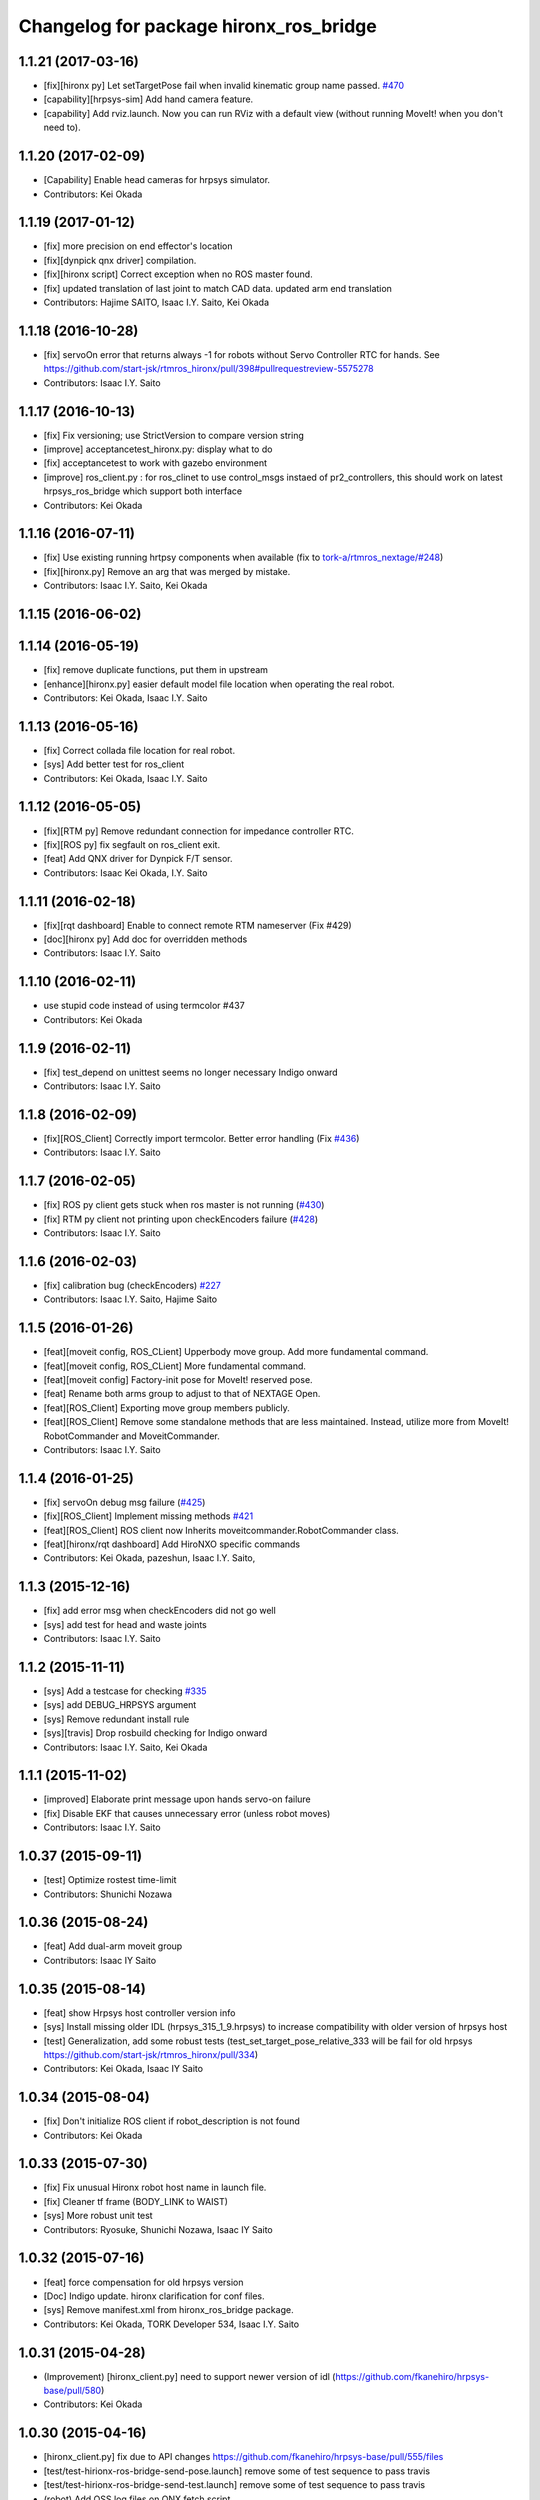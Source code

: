 ^^^^^^^^^^^^^^^^^^^^^^^^^^^^^^^^^^^^^^^
Changelog for package hironx_ros_bridge
^^^^^^^^^^^^^^^^^^^^^^^^^^^^^^^^^^^^^^^

1.1.21 (2017-03-16)
-------------------
* [fix][hironx py] Let setTargetPose fail when invalid kinematic group name passed. `#470 <https://github.com/start-jsk/rtmros_hironx/pull/470>`_
* [capability][hrpsys-sim] Add hand camera feature.
* [capability] Add rviz.launch. Now you can run RViz with a default view (without running MoveIt! when you don't need to).

1.1.20 (2017-02-09)
-------------------
* [Capability] Enable head cameras for hrpsys simulator.
* Contributors: Kei Okada

1.1.19 (2017-01-12)
-------------------
* [fix] more precision on end effector's location
* [fix][dynpick qnx driver] compilation.
* [fix][hironx script] Correct exception when no ROS master found.
* [fix] updated translation of last joint to match CAD data. updated arm end translation
* Contributors: Hajime SAITO, Isaac I.Y. Saito, Kei Okada

1.1.18 (2016-10-28)
-------------------
* [fix] servoOn error that returns always -1 for robots without Servo Controller RTC for hands. See https://github.com/start-jsk/rtmros_hironx/pull/398#pullrequestreview-5575278
* Contributors: Isaac I.Y. Saito

1.1.17 (2016-10-13)
-------------------
* [fix] Fix versioning; use StrictVersion to compare version string
* [improve] acceptancetest_hironx.py: display what to do
* [fix] acceptancetest to work with gazebo environment
* [improve] ros_client.py : for ros_clinet to use control_msgs instaed of pr2_controllers, this should work on latest hrpsys_ros_bridge which support both interface
* Contributors: Kei Okada

1.1.16 (2016-07-11)
-------------------
* [fix] Use existing running hrtpsy components when available (fix to `tork-a/rtmros_nextage/#248 <https://github.com/tork-a/rtmros_nextage/issues/248>`_)
* [fix][hironx.py] Remove an arg that was merged by mistake.
* Contributors: Isaac I.Y. Saito, Kei Okada

1.1.15 (2016-06-02)
-------------------

1.1.14 (2016-05-19)
-------------------
* [fix] remove duplicate functions, put them in upstream
* [enhance][hironx.py] easier default model file location when operating the real robot.
* Contributors: Kei Okada, Isaac I.Y. Saito

1.1.13 (2016-05-16)
-------------------
* [fix] Correct collada file location for real robot.
* [sys] Add better test for ros_client
* Contributors: Kei Okada, Isaac I.Y. Saito

1.1.12 (2016-05-05)
-------------------
* [fix][RTM py] Remove redundant connection for impedance controller RTC.
* [fix][ROS py] fix segfault on ros_client exit.
* [feat] Add QNX driver for Dynpick F/T sensor.
* Contributors: Isaac Kei Okada, I.Y. Saito

1.1.11 (2016-02-18)
-------------------
* [fix][rqt dashboard] Enable to connect remote RTM nameserver (Fix #429)
* [doc][hironx py] Add doc for overridden methods
* Contributors: Isaac I.Y. Saito

1.1.10 (2016-02-11)
-------------------
* use stupid code instead of using termcolor #437
* Contributors: Kei Okada

1.1.9 (2016-02-11)
------------------
* [fix] test_depend on unittest seems no longer necessary Indigo onward
* Contributors: Isaac I.Y. Saito

1.1.8 (2016-02-09)
------------------
* [fix][ROS_Client] Correctly import termcolor. Better error handling (Fix `#436 <https://github.com/start-jsk/rtmros_hironx/issues/436>`_)
* Contributors: Isaac I.Y. Saito

1.1.7 (2016-02-05)
------------------
* [fix] ROS py client gets stuck when ros master is not running (`#430 <https://github.com/start-jsk/rtmros_hironx/issues/430>`_)
* [fix] RTM py client not printing upon checkEncoders failure (`#428 <https://github.com/start-jsk/rtmros_hironx/issues/428>`_)
* Contributors: Isaac I.Y. Saito

1.1.6 (2016-02-03)
------------------
* [fix] calibration bug (checkEncoders) `#227 <https://github.com/tork-a/rtmros_nextage/issues/227>`_
* Contributors: Isaac I.Y. Saito, Hajime Saito

1.1.5 (2016-01-26)
------------------
* [feat][moveit config, ROS_CLient] Upperbody move group. Add more fundamental command.
* [feat][moveit config, ROS_CLient] More fundamental command.
* [feat][moveit config] Factory-init pose for MoveIt! reserved pose.
* [feat] Rename both arms group to adjust to that of NEXTAGE Open.
* [feat][ROS_Client] Exporting move group members publicly.
* [feat][ROS_Client] Remove some standalone methods that are less maintained. Instead, utilize more from MoveIt! RobotCommander and MoveitCommander.
* Contributors: Isaac I.Y. Saito

1.1.4 (2016-01-25)
------------------
* [fix] servoOn debug msg failure (`#425 <https://github.com/start-jsk/rtmros_hironx/issues/425>`_)
* [fix][ROS_Client] Implement missing methods `#421 <https://github.com/start-jsk/rtmros_hironx/issues/421>`_
* [feat][ROS_Client] ROS client now Inherits moveitcommander.RobotCommander class.
* [feat][hironx/rqt dashboard] Add HiroNXO specific commands
* Contributors: Kei Okada, pazeshun, Isaac I.Y. Saito, 

1.1.3 (2015-12-16)
------------------
* [fix] add error msg when checkEncoders did not go well
* [sys] add test for head and waste joints
* Contributors: Isaac I.Y. Saito

1.1.2 (2015-11-11)
------------------
* [sys] Add a testcase for checking `#335 <https://github.com/start-jsk/rtmros_hironx/issues/335>`_
* [sys] add DEBUG_HRPSYS argument
* [sys] Remove redundant install rule
* [sys][travis] Drop rosbuild checking for Indigo onward
* Contributors: Isaac I.Y. Saito, Kei Okada

1.1.1 (2015-11-02)
------------------
* [improved] Elaborate print message upon hands servo-on failure
* [fix] Disable EKF that causes unnecessary error (unless robot moves)
* Contributors: Isaac I.Y. Saito

1.0.37 (2015-09-11)
-------------------
* [test] Optimize rostest time-limit 
* Contributors: Shunichi Nozawa

1.0.36 (2015-08-24)
-------------------
* [feat] Add dual-arm moveit group
* Contributors: Isaac IY Saito

1.0.35 (2015-08-14)
-------------------
* [feat] show Hrpsys host controller version info
* [sys] Install missing older IDL (hrpsys_315_1_9.hrpsys) to increase compatibility with older version of hrpsys host
* [test] Generalization, add some robust tests (test_set_target_pose_relative_333 will be fail for old hrpsys https://github.com/start-jsk/rtmros_hironx/pull/334)
* Contributors: Kei Okada, Isaac IY Saito

1.0.34 (2015-08-04)
-------------------
* [fix] Don't initialize ROS client if robot_description is not found
* Contributors: Kei Okada

1.0.33 (2015-07-30)
-------------------
* [fix] Fix unusual Hironx robot host name in launch file.
* [fix] Cleaner tf frame (BODY_LINK to WAIST)
* [sys] More robust unit test 
* Contributors: Ryosuke, Shunichi Nozawa, Isaac IY Saito

1.0.32 (2015-07-16)
-------------------
* [feat] force compensation for old hrpsys version
* [Doc] Indigo update. hironx clarification for conf files.
* [sys] Remove manifest.xml from hironx_ros_bridge package.
* Contributors: Kei Okada, TORK Developer 534, Isaac I.Y. Saito

1.0.31 (2015-04-28)
-------------------
* (Improvement) [hironx_client.py] need to support newer version of idl (https://github.com/fkanehiro/hrpsys-base/pull/580)
* Contributors: Kei Okada

1.0.30 (2015-04-16)
-------------------
* [hironx_client.py] fix due to API changes https://github.com/fkanehiro/hrpsys-base/pull/555/files
* [test/test-hirionx-ros-bridge-send-pose.launch] remove some of test sequence to pass travis
* [test/test-hirionx-ros-bridge-send-test.launch] remove some of test sequence to pass travis
* (robot) Add OSS log files on QNX fetch script.
* Contributors: Isaac IY Saito, Kei Okada

1.0.29 (2015-04-06)
-------------------
* Feature

 * [robot-compile-hrpsys.sh] Optimization (remove downloaded source file, this consumes hdd spaces)
 * [kawada-hironx.dae, test_hironx.py] add forcesensor in dae model and update test_impedance_Controller

* Fix

 * [hironx_client.py] Enable to work on older hrpsys (possible fix to `#337 <https://github.com/start-jsk/rtmros_hironx/issues/337>`_)
 * Let the build of JR3 driver pass (by reverting unnecessary lint-ization (fix `#271 <https://github.com/start-jsk/rtmros_hironx/issues/271>`_))
 * [hironx_ros_bridge] hironx_ros_bridge.launch: collision detector use component, not plugin so instance name is not co, but CollisionDetector

* UnitTest
 * [*.test] short time-limit because travis raise error if we do get any output for 10 min
 * [hironx_ros_bridge/test] Modularize test cases
 * [test-hironx-ros-bridge.test] add retry=2 for test_hironx_ros_bridge.py
 * [test_hironx.py] Check version of hrpsys for impedance_controller
 * [test_hironx_ik.py] add test code to check `#319 <https://github.com/start-jsk/rtmros_hironx/issues/319>`_
 * relax test code, that `#287 <https://github.com/start-jsk/rtmros_hironx/issues/287>`_ is not closed

* Contributors: Kei Okada, Isaac IY Saito

1.0.28 (2015-02-06)
-------------------
* Add rqt hironx_dashboard.
* Now users can pecify a reference frame with set/get* methods of hrpsys_config.
* Now hironx.py is called from launch file so that hrpsys init process can be completed only by launch file. Also if robot_description_semantic is not found, warn and do not start ros_client.
* Better handling force sensor (See `#462 <https://github.com/fkanehiro/hrpsys-base/pull/462>`_).
* Enormous improvement for QNX installer.
* (doc) Add backup text files of tutorial (http://wiki.ros.org/rtmros_nextage/Tutorials).
* Contributors: Kei Okada, Shunichi Nozawa, Daiki Maekawa, Isaac IY Saito

1.0.27 (2014-11-04)
-------------------
* fix roobt-script-date.tgz name
* (hrpiob) Add missing files.
* Contributors: Isaac IY Saito, Kei Okada

1.0.26 (2014-10-07)
-------------------
* (hironx_calient.py) check if rmfo is defined in HrpsysConfigurator
* (hironx_ros_bridge) Add hrpiob files under multi-license.
* (hironx_ros_bridge) add missing run_depend package.
* Contributors: Hiroaki Yaguchi, Isaac IY Saito, Kei Okada

1.0.25 (2014-10-03)
-------------------
* (hironx_ros_bridge)

  * Add impedance controller.
  * Add Kinect launch file.
* Contributors: Hiroaki Yaguchi, Isaac IY Saito, Kei Okada

1.0.24 (2014-09-16)
-------------------
* (hironx.py)

  * Start ROS_Client in addition to RTM client (HIRONX).
  * if hrpsys_config.py is not new, then client must know fk version.
* Add roslint. Code cleaned to pass roslint
* Contributors: Kei Okada, Isaac IY Saito

1.0.23 (2014-09-02)
-------------------
* (ROS cpp client) Export the right lib file (Fix `#229 <https://github.com/start-jsk/rtmros_hironx/issues/229>`_).
* (hironx ROS client py) Add cartesian set target method. Acceptance test for it is not working yet.
* (hironx_ros) Split constants as a class.
* Contributors: Isaac I.Y. Saito

1.0.22 (2014-08-26)
-------------------
* (RTM client) Remove redundant implementation of derived methods. Now the API doc of the methods derived from the super class, we need to refer to `the upstream repository <https://github.com/fkanehiro/hrpsys-base/blob/master/python/hrpsys_config.py>`_ until an alternative solution is introduced (`discussed in <https://github.com/fkanehiro/hrpsys-base/issues/268>`_).
* Add hironx ros cpp client and its acceptance test by @iory
* (robot install) Many improvements.
  * Store ssh connection
* Depency improvement (removed hrpsys trajectory_msgs and pr2_controller_msgs that are transitively handled in hrpsys_ros_bridge, see `#208 <https://github.com/start-jsk/rtmros_hironx/issues/208>`_)
* Contributors: Isaac I.Y. Saito, Kei Okada, Iory Yanokura

1.0.21 (2014-08-11)
-------------------
* (robot installability check) 

  * Update md5sum to 7/17/2014 KWD version.
  * Update checker QNX binary.
  * Many improvements (no duplicate ssh password. Add tool's version. Fix memory-checking regex).
  * save result to db.
  * save hrpsys veresion.

* (test_hironx_ros_bridge) add assertion, fix to work on simulation.
* (doc) Add unit tests policy.
* Contributors: Kei Okada, Isaac I.Y. Saito

1.0.20 (2014-07-31)
-------------------
* Add ROS client. See acceptancetest_hironx.py for usage sample.
* acceptancetest_hironx.py:
  * Add tasks written in ROS. 
  * Add option to wait kb input before every task.
  * Move location to /scripts so that you can call by `ipython -i `rospack find hironx_ros_bridge`/scripts/acceptancetest_hironx.py` (similar to `hironx.py`).
* Add doc about launch and test files.
* Contributors: Isaac IY Saito

1.0.19 (2014-07-28)
-------------------
* Enable RobotHardwareServiceROSBridge for when working with real robot. Fixes `#138 <https://github.com/start-jsk/rtmros_hironx/issues/138>`_ (servoOn/Off issue).
* (hironx_client) Add readDigitalOut.
* Robot installation
  * (robot-compile-openrtm.sh) Fix: Non-existent path. Add more instruction message.
  * (visionpc_install_setup.sh) Minor update (Add ros desktop-full, remove unnecessary Ubuntu init folders, ros env setting for nxouser)
* Contributors: Isaac IY Saito

1.0.18 (2014-07-21)
-------------------
* (hironx_client) Fixed some methods not returning what super class returns.
* Contributors: Isaac IY Saito

1.0.17 (2014-07-13)
-------------------
* 1st fully functional release (robot-compile-setup.sh, robot-system-check).
* Add install script for Vision PC Ubuntu.
* Add Nitta JR3 driver
* Adjust a few launch files to accommodate servo controller argument.
* Contributors: Kei Okada, Isaac IY Saito, Hajime Saito

1.0.16 (2014-07-08)
-------------------
* First release of install script suites (for QNX)
* (test-hironx.test, test-hironx-ros-bridge.test) Add omniNames script to start it on ros buildfarm (see https://github.com/start-jsk/rtmros_common/issues/416#issuecomment-46846623)
* (hironx_ros_bridge.launch) Pass corba port to collision detector launch
* hironx_ros_bridge_real.launch, enable ServoController for real robot
* Contributors: Kei Okada, Isaac IY Saito

1.0.15 (2014-06-22)
-------------------
* fix `#107 <https://github.com/start-jsk/rtmros_hironx/issues/107>`_
* Add acceptance test code for hrpsys-based api.
* (hironx_client.py) api document improved.
* (test_hironx.py) Add a testcase to check both arms simultaneous operation
* Launch collision detection viewer ("natto"-view) by default.
* (test-hironx-ros-bridge.test) Accept corba port input
* (robot/robot-compile-hrpsys.sh) update to use github
* (hironx_client.py) Improve arg name (#issues61#issuecomment-37535993)
* (test_hironx.py, test_hironx_ik.py, test_hironx_ros_bridge.py) relax test condition to pass travis
* rename test-hironx-ros-bridge.launch -> test-hironx-ros-bridge.test
* Add depends to gnuplot for test, currently our travis code does not see test_depends so add them to the {build,run}_depend
* (`#81 <https://github.com/start-jsk/rtmros_hironx/issues/81>`_) set test code for simulation environment
* add roslang/rosbash to depends for roslib.load_manifest()
* Contributors: Isaac IY Saito, Kei Okada

1.0.14 (2014-03-07)
-------------------
* Fix https://github.com/start-jsk/rtmros_hironx/issues/45 Add versioned build_dependency.
* Contributors: Isaac Isao Saito

1.0.13 (2014-03-06)
-------------------
* Add comment to clarify necessary build_depend.
* quick hack for missing python-tk on hrpsys/waitInput.py
* disable test-hironx-ros-bridge for now
* Comform to python file naming scheme so that test files run from travis
* use pkg-config --variable=idl_dir openhrp3.1 to specify openhrp3 directory
* support corbaport arguments
* Enable rostest
* Contributors: Isaac Isao Saito, Kei Okada

1.0.12 (2014-02-26)
-------------------
* Adding and improving unit test files.
* Adding travis conf files.
* Adding more checker programs for robot's internal os.
* Contributors: Isaac Isao Saito, Kei Okada

1.0.11 (2014-02-19)
-------------------
* Moved from googlecode.com to github.
* (hironx_client.py) Documenting a bunch. Removed humanoid specific methods.
* (hironx.py) fix to `#14 <https://github.com/start-jsk/rtmros_hironx/issues/14>`_
* add checker program for robot's internal os
* (test-hironx.py) quick fix to get it run with a real robot. This needs enhancement for versatility. Also removed test_goOffpose that interrupt the testing sequence by turning down servo.
* Fix the same issue with https://github.com/tork-a/rtmros_nextage/issues/25#issuecomment-32332068 by the same patch (https://github.com/tork-a/rtmros_nextage/commit/d4268d81ec14a514bb4b3b52614c81e708dd1ecc#diff-20257dd6ad60c0892cfb122c37a8f2ba)
* (hironx.py) Use generic name for the robot instance. This enables users on the script commandline (eg. ipython0 to run the same commands without asking them to specifically tell what robot they're using (eg. hiro, nxc). This is backward compatible so that users can still keep using `hiro`.
* Contributors: Isaac Isao Saito, Kei Okada
